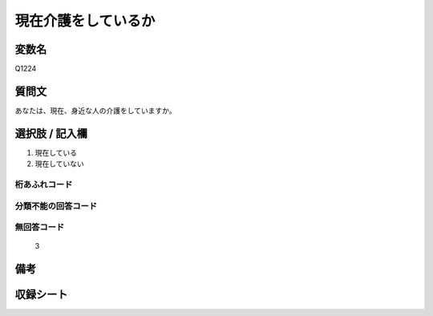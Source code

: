 .. title:: Q1224
.. rst-class:: item
===============================================
現在介護をしているか
===============================================

.. rst-class:: varname
変数名
==================

Q1224


.. rst-class:: question
質問文
==================

あなたは、現在、身近な人の介護をしていますか。

.. rst-class:: answer
選択肢 / 記入欄
==================

1. 現在している
2. 現在していない

.. rst-class:: overflow
桁あふれコード
-------------------------------


.. rst-class:: not_available
分類不能の回答コード
-------------------------------------


.. rst-class:: not_available
無回答コード
-------------------------------------
  3

.. rst-class:: bikou
備考
==================

収録シート
==================
.. hlist::
   :columns: 3

   * p26_4




.. index:: Q1224
